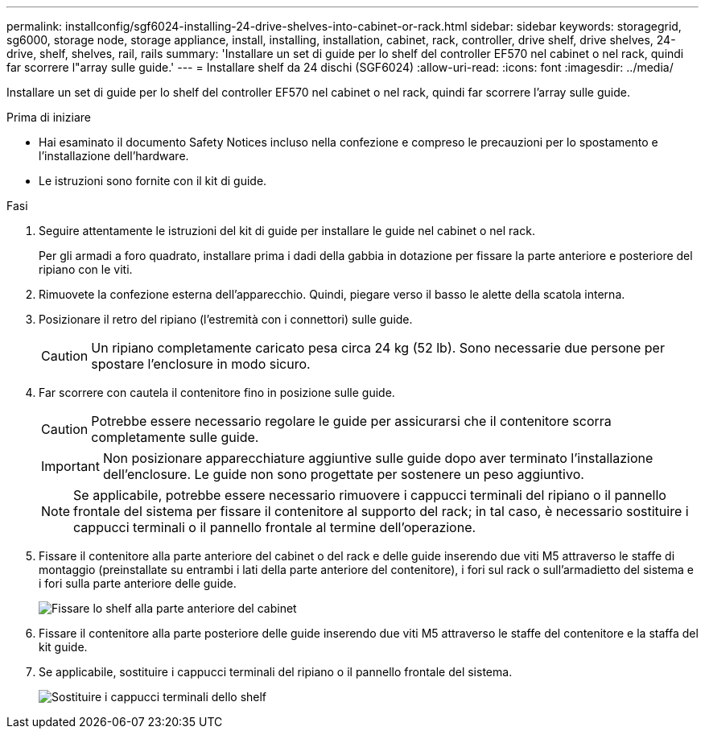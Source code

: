 ---
permalink: installconfig/sgf6024-installing-24-drive-shelves-into-cabinet-or-rack.html 
sidebar: sidebar 
keywords: storagegrid, sg6000, storage node, storage appliance, install, installing, installation, cabinet, rack, controller, drive shelf, drive shelves, 24-drive, shelf, shelves, rail, rails 
summary: 'Installare un set di guide per lo shelf del controller EF570 nel cabinet o nel rack, quindi far scorrere l"array sulle guide.' 
---
= Installare shelf da 24 dischi (SGF6024)
:allow-uri-read: 
:icons: font
:imagesdir: ../media/


[role="lead"]
Installare un set di guide per lo shelf del controller EF570 nel cabinet o nel rack, quindi far scorrere l'array sulle guide.

.Prima di iniziare
* Hai esaminato il documento Safety Notices incluso nella confezione e compreso le precauzioni per lo spostamento e l'installazione dell'hardware.
* Le istruzioni sono fornite con il kit di guide.


.Fasi
. Seguire attentamente le istruzioni del kit di guide per installare le guide nel cabinet o nel rack.
+
Per gli armadi a foro quadrato, installare prima i dadi della gabbia in dotazione per fissare la parte anteriore e posteriore del ripiano con le viti.

. Rimuovete la confezione esterna dell'apparecchio. Quindi, piegare verso il basso le alette della scatola interna.
. Posizionare il retro del ripiano (l'estremità con i connettori) sulle guide.
+

CAUTION: Un ripiano completamente caricato pesa circa 24 kg (52 lb). Sono necessarie due persone per spostare l'enclosure in modo sicuro.

. Far scorrere con cautela il contenitore fino in posizione sulle guide.
+

CAUTION: Potrebbe essere necessario regolare le guide per assicurarsi che il contenitore scorra completamente sulle guide.

+

IMPORTANT: Non posizionare apparecchiature aggiuntive sulle guide dopo aver terminato l'installazione dell'enclosure. Le guide non sono progettate per sostenere un peso aggiuntivo.

+

NOTE: Se applicabile, potrebbe essere necessario rimuovere i cappucci terminali del ripiano o il pannello frontale del sistema per fissare il contenitore al supporto del rack; in tal caso, è necessario sostituire i cappucci terminali o il pannello frontale al termine dell'operazione.

. Fissare il contenitore alla parte anteriore del cabinet o del rack e delle guide inserendo due viti M5 attraverso le staffe di montaggio (preinstallate su entrambi i lati della parte anteriore del contenitore), i fori sul rack o sull'armadietto del sistema e i fori sulla parte anteriore delle guide.
+
image::../media/secure_shelf.png[Fissare lo shelf alla parte anteriore del cabinet]

. Fissare il contenitore alla parte posteriore delle guide inserendo due viti M5 attraverso le staffe del contenitore e la staffa del kit guide.
. Se applicabile, sostituire i cappucci terminali del ripiano o il pannello frontale del sistema.
+
image::../media/install_endcaps.png[Sostituire i cappucci terminali dello shelf]


